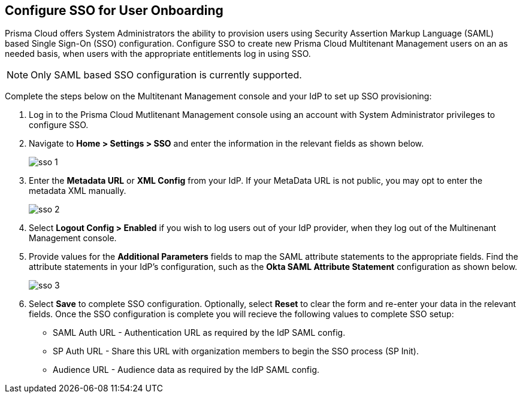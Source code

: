 == Configure SSO for User Onboarding

Prisma Cloud offers System Administrators the ability to provision users using Security Assertion Markup Language (SAML) based Single Sign-On (SSO) configuration. Configure SSO to create new Prisma Cloud Multitenant Management users on an as needed basis, when users with the appropriate entitlements log in using SSO. 

[NOTE]
====
Only SAML based SSO configuration is currently supported. 
====

Complete the steps below on the Multitenant Management console and your IdP to set up SSO provisioning:

[.procedure]
. Log in to the Prisma Cloud Mutlitenant Management console using an account with System Administrator privileges to configure SSO.

. Navigate to *Home > Settings > SSO* and enter the information in the relevant fields as shown below.
+
image::mssp/sso-1.png[]
+
. Enter the *Metadata URL* or *XML Config* from your IdP. If your MetaData URL is not public, you may opt to enter the metadata XML manually.
+
image::mssp/sso-2.png[]
+
. Select *Logout Config > Enabled* if you wish to log users out of your IdP provider, when they log out of the Multinenant Management console.

. Provide values for the *Additional Parameters* fields to map the SAML attribute statements to the appropriate fields. Find the attribute statements in your IdP's configuration, such as the *Okta SAML Attribute Statement* configuration as shown below.
+
image::mssp/sso-3.png[]
+
. Select *Save* to complete SSO configuration. Optionally, select *Reset* to clear the form and re-enter your data in the relevant fields. Once the SSO configuration is complete you will recieve the following values to complete SSO setup:
* SAML Auth URL - Authentication URL as required by the IdP SAML config.
* SP Auth URL - Share this URL with organization members to begin the SSO process (SP Init).
* Audience URL - Audience data as required by the IdP SAML config.